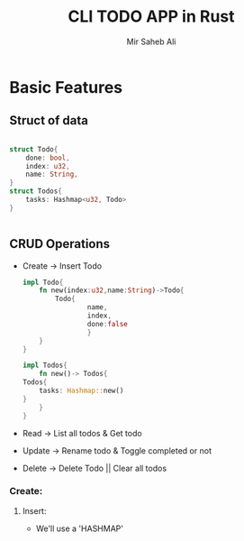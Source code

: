 #+title: CLI TODO APP in Rust
#+author: Mir Saheb Ali

* Basic Features

** Struct of data
#+begin_src rust

struct Todo{
    done: bool,
    index: u32,
    name: String,
}
struct Todos{
    tasks: Hashmap<u32, Todo>
}


#+end_src
** CRUD Operations
- Create -> Insert Todo
  #+begin_src rust
impl Todo{
    fn new(index:u32,name:String)->Todo{
        Todo{
                name,
                index,
                done:false
                }
    }
}

impl Todos{
    fn new()-> Todos{
Todos{
    tasks: Hashmap::new()
}
    }
}

  #+end_src
- Read -> List all todos & Get todo
- Update -> Rename todo & Toggle completed or not
- Delete -> Delete Todo || Clear all todos

*** Create:
**** Insert:
- We'll use a 'HASHMAP'

